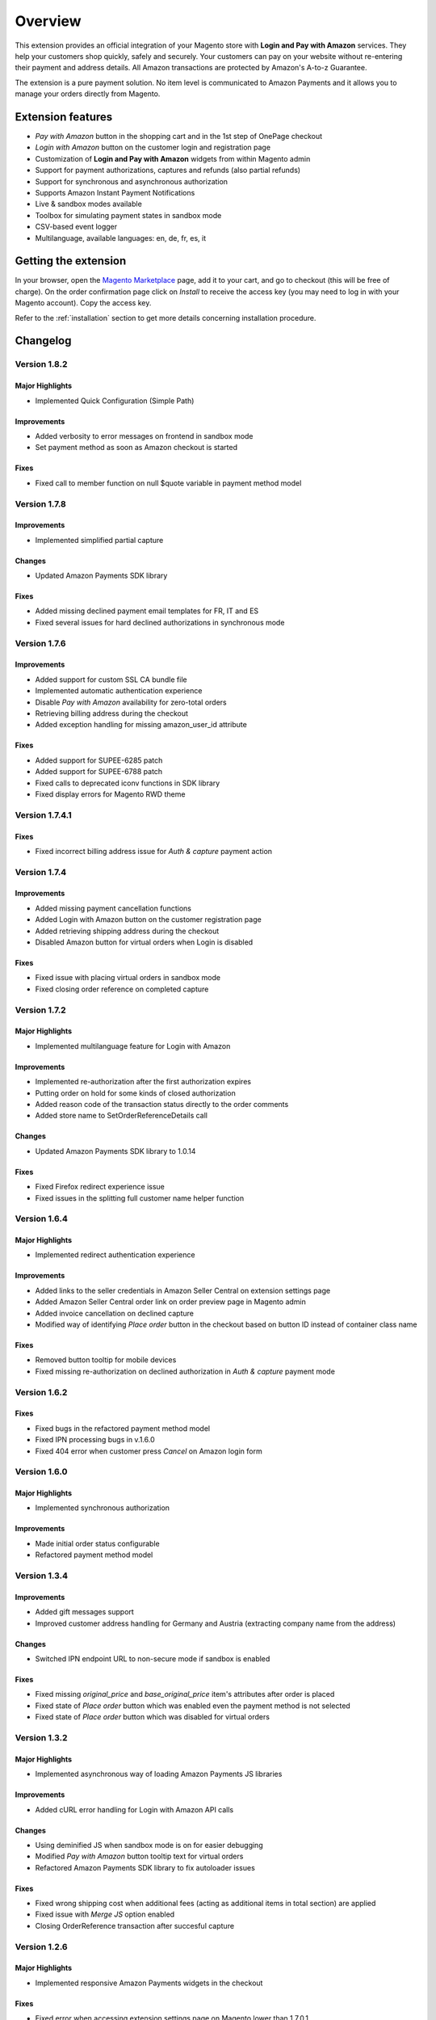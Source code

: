 Overview
========

This extension provides an official integration of your Magento store with **Login and Pay with Amazon** services. They help your customers shop quickly, safely and securely. Your customers can pay on your website without re-entering their payment and address details. All Amazon transactions are protected by Amazon's A-to-z Guarantee.

The extension is a pure payment solution. No item level is communicated to Amazon Payments and it allows you to manage your orders directly from Magento.


Extension features
------------------

* `Pay with Amazon` button in the shopping cart and in the 1st step of OnePage checkout
* `Login with Amazon` button on the customer login and registration page
* Customization of **Login and Pay with Amazon** widgets from within Magento admin
* Support for payment authorizations, captures and refunds (also partial refunds)
* Support for synchronous and asynchronous authorization
* Supports Amazon Instant Payment Notifications
* Live & sandbox modes available
* Toolbox for simulating payment states in sandbox mode
* CSV-based event logger
* Multilanguage, available languages: en, de, fr, es, it

Getting the extension
---------------------

In your browser, open the `Magento Marketplace <https://marketplace.magento.com/creativestyle-creativestyle-amazonpayments.html>`_ page, add it to your cart, and go to checkout (this will be free of charge). On the order confirmation page click on `Install` to receive the access key (you may need to log in with your Magento account). Copy the access key.

Refer to the :ref:`installation` section to get more details concerning installation procedure.


Changelog
---------

Version 1.8.2
~~~~~~~~~~~~~

Major Highlights
''''''''''''''''

* Implemented Quick Configuration (Simple Path)

Improvements
''''''''''''

* Added verbosity to error messages on frontend in sandbox mode
* Set payment method as soon as Amazon checkout is started

Fixes
'''''

* Fixed call to member function on null $quote variable in payment method model

Version 1.7.8
~~~~~~~~~~~~~

Improvements
''''''''''''

* Implemented simplified partial capture

Changes
'''''''

* Updated Amazon Payments SDK library

Fixes
'''''

* Added missing declined payment email templates for FR, IT and ES
* Fixed several issues for hard declined authorizations in synchronous mode

Version 1.7.6
~~~~~~~~~~~~~

Improvements
''''''''''''

* Added support for custom SSL CA bundle file
* Implemented automatic authentication experience
* Disable `Pay with Amazon` availability for zero-total orders
* Retrieving billing address during the checkout
* Added exception handling for missing amazon_user_id attribute

Fixes
'''''

* Added support for SUPEE-6285 patch
* Added support for SUPEE-6788 patch
* Fixed calls to deprecated iconv functions in SDK library
* Fixed display errors for Magento RWD theme

Version 1.7.4.1
~~~~~~~~~~~~~~~

Fixes
'''''

* Fixed incorrect billing address issue for `Auth & capture` payment action

Version 1.7.4
~~~~~~~~~~~~~

Improvements
''''''''''''

* Added missing payment cancellation functions
* Added Login with Amazon button on the customer registration page
* Added retrieving shipping address during the checkout
* Disabled Amazon button for virtual orders when Login is disabled

Fixes
'''''
* Fixed issue with placing virtual orders in sandbox mode
* Fixed closing order reference on completed capture

Version 1.7.2
~~~~~~~~~~~~~

Major Highlights
''''''''''''''''

* Implemented multilanguage feature for Login with Amazon

Improvements
''''''''''''

* Implemented re-authorization after the first authorization expires
* Putting order on hold for some kinds of closed authorization
* Added reason code of the transaction status directly to the order comments
* Added store name to SetOrderReferenceDetails call

Changes
'''''''

* Updated Amazon Payments SDK library to 1.0.14


Fixes
'''''

* Fixed Firefox redirect experience issue
* Fixed issues in the splitting full customer name helper function

Version 1.6.4
~~~~~~~~~~~~~

Major Highlights
''''''''''''''''

* Implemented redirect authentication experience

Improvements
''''''''''''

* Added links to the seller credentials in Amazon Seller Central on extension settings page
* Added Amazon Seller Central order link on order preview page in Magento admin
* Added invoice cancellation on declined capture
* Modified way of identifying `Place order` button in the checkout based on button ID instead of container class name

Fixes
'''''

* Removed button tooltip for mobile devices
* Fixed missing re-authorization on declined authorization in `Auth & capture` payment mode

Version 1.6.2
~~~~~~~~~~~~~

Fixes
'''''

* Fixed bugs in the refactored payment method model
* Fixed IPN processing bugs in v.1.6.0
* Fixed 404 error when customer press `Cancel` on Amazon login form

Version 1.6.0
~~~~~~~~~~~~~

Major Highlights
''''''''''''''''

* Implemented synchronous authorization

Improvements
''''''''''''

* Made initial order status configurable
* Refactored payment method model

Version 1.3.4
~~~~~~~~~~~~~

Improvements
''''''''''''

* Added gift messages support
* Improved customer address handling for Germany and Austria (extracting company name from the address)

Changes
'''''''

* Switched IPN endpoint URL to non-secure mode if sandbox is enabled

Fixes
'''''

* Fixed missing `original_price` and `base_original_price` item's attributes after order is placed
* Fixed state of `Place order` button which was enabled even the payment method is not selected
* Fixed state of `Place order` button which was disabled for virtual orders

Version 1.3.2
~~~~~~~~~~~~~

Major Highlights
''''''''''''''''

* Implemented asynchronous way of loading Amazon Payments JS libraries

Improvements
''''''''''''

* Added cURL error handling for Login with Amazon API calls

Changes
'''''''

* Using deminified JS when sandbox mode is on for easier debugging
* Modified `Pay with Amazon` button tooltip text for virtual orders
* Refactored Amazon Payments SDK library to fix autoloader issues

Fixes
'''''

* Fixed wrong shipping cost when additional fees (acting as additional items in total section) are applied
* Fixed issue with `Merge JS` option enabled
* Closing OrderReference transaction after succesful capture

Version 1.2.6
~~~~~~~~~~~~~

Major Highlights
''''''''''''''''

* Implemented responsive Amazon Payments widgets in the checkout

Fixes
'''''

* Fixed error when accessing extension settings page on Magento lower than 1.7.0.1
* Fixed issues with Magento compiler

Version 1.2.4
~~~~~~~~~~~~~

Fixes
'''''

* Fixed `Pay with Amazon` button appearing twice when Login with Amazon feature is enabled

Version 1.2.2
~~~~~~~~~~~~~

Major Highlights
''''''''''''''''

* Added **Login with Amazon** service

Improvements
''''''''''''

* Added helper methods for generating Pay or Login with Amazon buttons

Changes
'''''''

* Changed frontend template files structure
* Changed `Pay with Amazon` button in the 1st step of OPC to `Login with Amazon`

Fixes
'''''

* Clean orderReferenceId session data after successful order
* Fixed issue with permanently disabled `Place order` button when there is more than one layer with `buttons-set` class used
* Fixed using of invalid Amazon account credentials when cancelling an order in non-default store of multi-store installations


Extension vendor
----------------

This extension has been developed by creativestyle GmbH in cooperation with Amazon Payments Europe S.C.A.

Creativestyle is an interactive agency with years of experience and origins in Germany. Our company is present in the e-commerce market since 2001. We focus on development and implementation of various Internet projects.

| **creativestyle GmbH**
| Ganghoferstr. 68 a
| 80339 München
| Germany
| +49 89 5480 7604
| http://www.creativestyle.de
|
